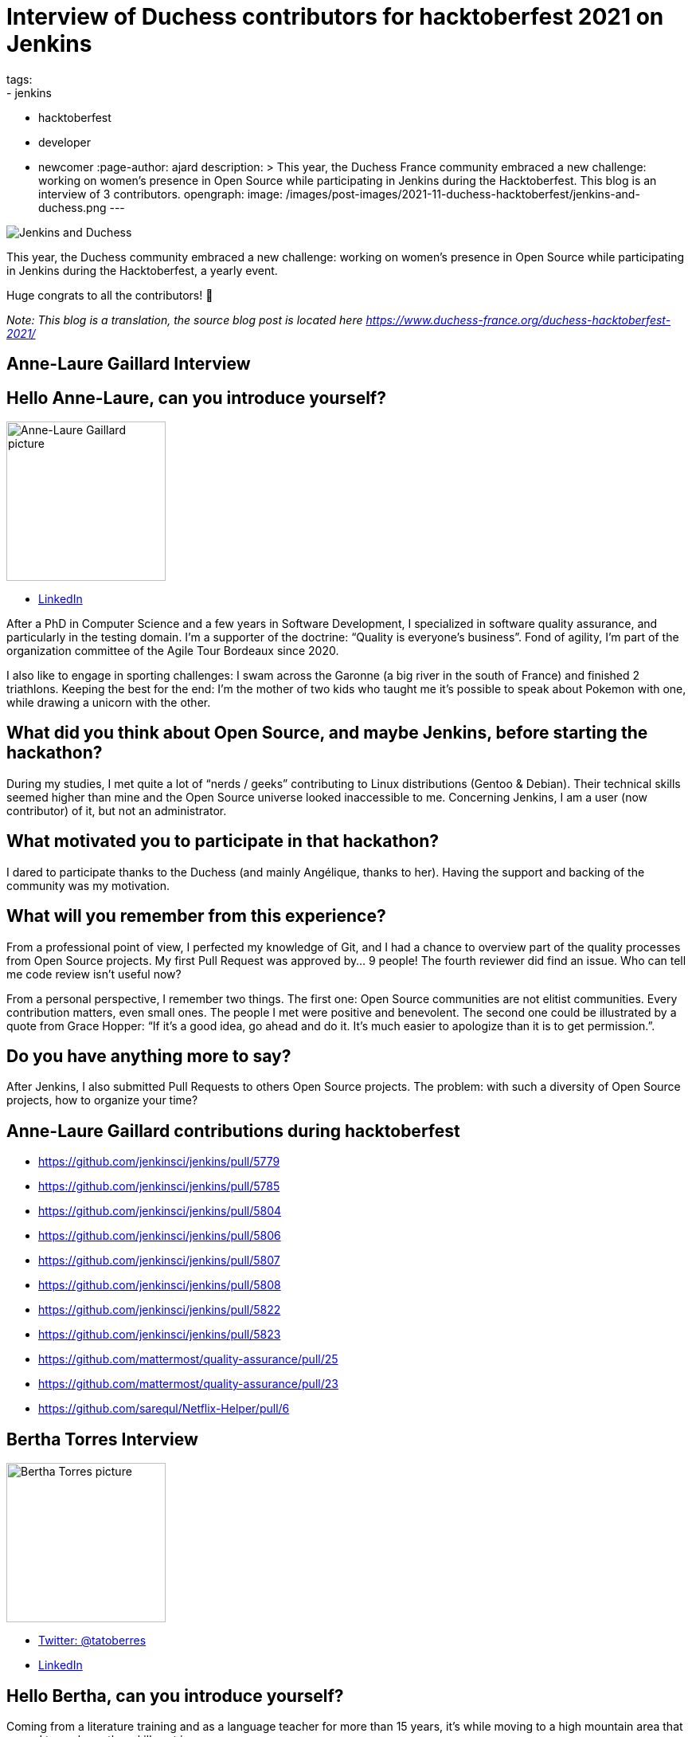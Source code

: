 = Interview of Duchess contributors for hacktoberfest 2021 on Jenkins
tags:
- jenkins
- hacktoberfest
- developer
- newcomer
:page-author: ajard
description: >
  This year, the Duchess France community embraced a new challenge: working on women’s presence in Open Source while participating in Jenkins during the Hacktoberfest.
  This blog is an interview of 3 contributors.
opengraph:
  image: /images/post-images/2021-11-duchess-hacktoberfest/jenkins-and-duchess.png
---

image:/images/post-images/2021-11-duchess-hacktoberfest/jenkins-and-duchess.png[Jenkins and Duchess, role=center]

This year, the Duchess community embraced a new challenge:
working on women’s presence in Open Source while participating in Jenkins during the Hacktoberfest, a yearly event.

Huge congrats to all the contributors! 🥳

_Note: This blog is a translation, the source blog post is located here https://www.duchess-france.org/duchess-hacktoberfest-2021/_

== Anne-Laure Gaillard Interview

== Hello Anne-Laure, can you introduce yourself?

image:/images/post-images/2021-11-duchess-hacktoberfest/al.jpg[Anne-Laure Gaillard picture, height=200]

* link:https://www.linkedin.com/in/annelauregaillard/[LinkedIn]

After a PhD in Computer Science and a few years in Software Development, I specialized in software quality assurance, and particularly in the testing domain.
I’m a supporter of the doctrine: “Quality is everyone’s business”. Fond of agility, I’m part of the organization committee of the Agile Tour Bordeaux since 2020.

I also like to engage in sporting challenges: I swam across the Garonne (a big river in the south of France) and finished 2 triathlons.
Keeping the best for the end: I’m the mother of two kids who taught me it’s possible to speak about Pokemon with one, while drawing a unicorn with the other.

== What did you think about Open Source, and maybe Jenkins, before starting the hackathon?

During my studies, I met quite a lot of “nerds / geeks” contributing to Linux distributions (Gentoo & Debian).
Their technical skills seemed higher than mine and the Open Source universe looked inaccessible to me.
Concerning Jenkins, I am a user (now contributor) of it, but not an administrator.

== What motivated you to participate in that hackathon?

I dared to participate thanks to the Duchess (and mainly Angélique, thanks to her).
Having the support and backing of the community was my motivation.

== What will you remember from this experience?

From a professional point of view, I perfected my knowledge of Git, and I had a chance to overview part of the quality processes from Open Source projects.
My first Pull Request was approved by… 9 people!
The fourth reviewer did find an issue.
Who can tell me code review isn’t useful now?

From a personal perspective, I remember two things.
The first one: Open Source communities are not elitist communities.
Every contribution matters, even small ones.
The people I met were positive and benevolent.
The second one could be illustrated by a quote from Grace Hopper: “If it's a good idea, go ahead and do it. It's much easier to apologize than it is to get permission.”.

== Do you have anything more to say?
After Jenkins, I also submitted Pull Requests to others Open Source projects.
The problem: with such a diversity of Open Source projects, how to organize your time?

== Anne-Laure Gaillard contributions during hacktoberfest
* https://github.com/jenkinsci/jenkins/pull/5779
* https://github.com/jenkinsci/jenkins/pull/5785
* https://github.com/jenkinsci/jenkins/pull/5804
* https://github.com/jenkinsci/jenkins/pull/5806
* https://github.com/jenkinsci/jenkins/pull/5807
* https://github.com/jenkinsci/jenkins/pull/5808
* https://github.com/jenkinsci/jenkins/pull/5822
* https://github.com/jenkinsci/jenkins/pull/5823
* https://github.com/mattermost/quality-assurance/pull/25
* https://github.com/mattermost/quality-assurance/pull/23
* https://github.com/sarequl/Netflix-Helper/pull/6

== Bertha Torres Interview

image:/images/post-images/2021-11-duchess-hacktoberfest/tb.jpg[Bertha Torres picture, height=200]

* link:https://twitter.com/tatoberres[Twitter: @tatoberres]
* link:https://www.linkedin.com/in/bertha-torres-62b672209/[LinkedIn]

== Hello Bertha, can you introduce yourself?
Coming from a literature training and as a language teacher for more than 15 years, it’s while moving to a high mountain area that a need to explore other skills set in.

Thus, a self-taught training followed by a validated file for financing diploma training followed one another and confirmed to me that life is too short to waste it on what does not make sense to us. 

== What did you think about Open Source, and maybe Jenkins, before starting the hackathon?
Participating in Open Source appeared to me in that exploratory process like a learning opportunity… 
which I thought was inaccessible of course! I didn’t see myself writing code.

But thanks to the Duchess France community, I learned how to contribute at my level and to understand the contribution process.
It’ll allow me as things progress to contribute in more domains.

== Can you tell us how the woman version of Jenkins was born?

Well… In the presentation video for Hacktoberfest, the artwork was mentioned (link:/artwork/[artwork]) and Angélique also mentioned it during the first meeting…
And one must admit that looking at it, you can see a lot of different things but women.

So I imagined a governess, very confident, efficient, very clever, scrupulously combed, nicely dressed, who might represent the personality of what Jenkins is made of.

== Do you have anything to add?
This time I was able to participate through Pull Requests related to translation and drawing. I’ll probably do it again!

== Bertha Torres contributions during hacktoberfest
* https://github.com/jenkins-infra/jenkins.io/pull/4627
* https://github.com/jenkinsci/jenkins/pull/5796
* https://github.com/jenkinsci/jenkins/pull/5797
* https://github.com/jenkinsci/workflow-job-plugin/pull/214
* https://github.com/jenkinsci/workflow-job-plugin/pull/215
* https://github.com/jenkinsci/ant-plugin/pull/78
* https://github.com/jenkinsci/ant-plugin/pull/77

== Pauline Iogna’s Interview

image:/images/post-images/2021-11-duchess-hacktoberfest/pl.jpg[Pauline Iogna picture, height=200]

* link:https://twitter.com/pauline_io[Twitter: @pauline_io]

== Hello Pauline, can you introduce yourself?
I’m a backend developer in Java/Scala, and an active member of Duchess France.

== What did you think about Open Source, and maybe Jenkins, before starting the hackathon?
I didn't really have an opinion about Jenkins before doing the hackathon.
Like many other people, I’m a Jenkins user but I didn’t know its source code.

== What motivated you to participate in this hackathon?
Actually participating in Hacktoberfest.
Just bringing a contribution, even modest, on an open source project.

== What did you discover through that hackathon?
Technically, I discovered how to do MVC with Apache Jelly.
I also rediscovered the contribution process of Open Source projects.

The Hacktoberfest mechanism is really well thought out for onboarding people wanting to start working on Open Source projects.
With Angélique’s help on top of that to animate sessions on the Duchess France Slack channel, we had the best conditions to contribute to that important project.

== What will you remember from this experience?
It’s not that simple to contribute to a project you’re just discovering, it requires a bit of investment and patience.
On Jenkins, the contributors are really reactive and the Pull Requests are quickly reviewed.
The feedback is useful and benevolent. 
There is one Jira project listing all the features and bugs to be worked on for the project.
Some tickets are flagged as “newbie” allowing those who are beginners to pick easily and quickly doable tickets.

== Pauline Iogna contributions
* https://github.com/jenkinsci/jenkins/pull/5835
* https://github.com/jenkinsci/jenkins/pull/5793

== A few words about the organization within Duchess France
The framework was intentionally simple and flexible. We started with an link:https://www.youtube.com/watch?v=Cwlv2J9U-qs[online kick start meeting for describing a bit of context], and more precisely the Jenkins universe.

.Online kick start meeting for context
video::Cwlv2J9U-qs[youtube, width=852, height=480]

Then, we mainly exchanged through the Duchess Slack channel in an asynchronous way on a dedicated channel, as well as a 30 minutes meeting each Friday during October.

